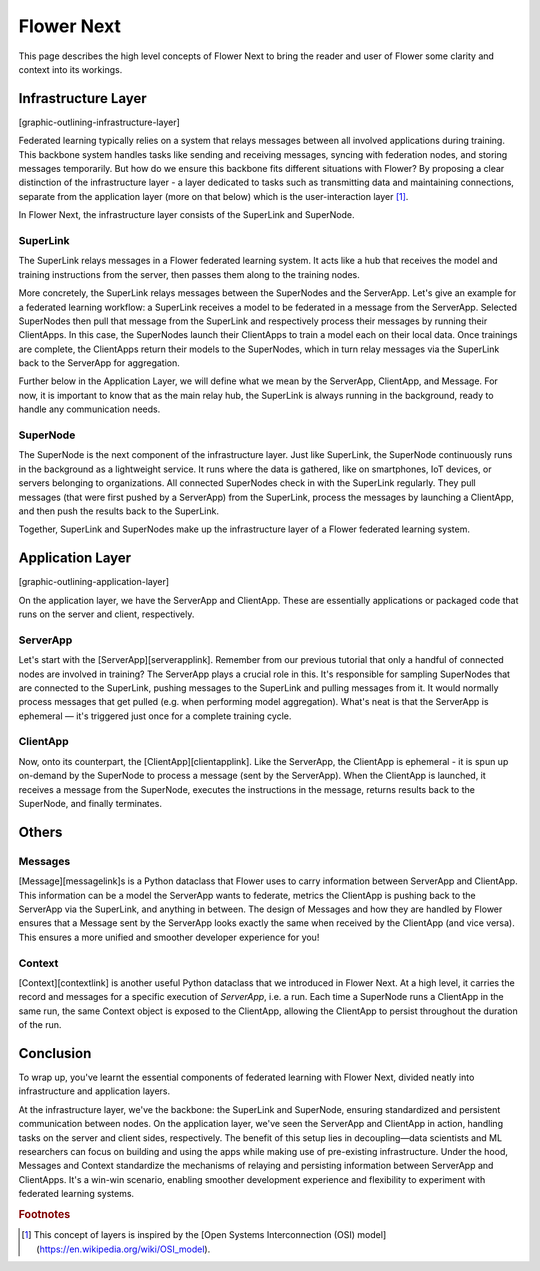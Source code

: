 Flower Next
===========

This page describes the high level concepts of Flower Next to bring the reader and user of Flower some clarity and context into its workings.

Infrastructure Layer
--------------------
[graphic-outlining-infrastructure-layer]

Federated learning typically relies on a system that relays messages between all involved applications during training. This backbone system handles tasks like sending and receiving messages, syncing with federation nodes, and storing messages temporarily. But how do we ensure this backbone fits different situations with Flower? By proposing a clear distinction of the infrastructure layer - a layer dedicated to tasks such as transmitting data and maintaining connections, separate from the application layer (more on that below) which is the user-interaction layer [#f1]_. 

In Flower Next, the infrastructure layer consists of the SuperLink and SuperNode.

SuperLink
~~~~~~~~~
The SuperLink relays messages in a Flower federated learning system. It acts like a hub that receives the model and training instructions from the server, then passes them along to the training nodes.

More concretely, the SuperLink relays messages between the SuperNodes and the ServerApp. Let's give an example for a federated learning workflow: a SuperLink receives a model to be federated in a message from the ServerApp. Selected SuperNodes then pull that message from the SuperLink and respectively process their messages by running their ClientApps. In this case, the SuperNodes launch their ClientApps to train a model each on their local data. Once trainings are complete, the ClientApps return their models to the SuperNodes, which in turn relay messages via the SuperLink back to the ServerApp for aggregation.

..
    TODO: Add section labels where appropriate: https://docs.readthedocs.io/en/stable/guides/cross-referencing-with-sphinx.html#automatically-label-sections

Further below in the Application Layer, we will define what we mean by the ServerApp, ClientApp, and Message. For now, it is important to know that as the main relay hub, the SuperLink is always running in the background, ready to handle any communication needs. 

SuperNode
~~~~~~~~~
The SuperNode is the next component of the infrastructure layer. Just like SuperLink, the SuperNode continuously runs in the background as a lightweight service. It runs where the data is gathered, like on smartphones, IoT devices, or servers belonging to organizations. All connected SuperNodes check in with the SuperLink regularly. They pull messages (that were first pushed by a ServerApp) from the SuperLink, process the messages by launching a ClientApp, and then push the results back to the SuperLink.

Together, SuperLink and SuperNodes make up the infrastructure layer of a Flower federated learning system.

Application Layer
-----------------
[graphic-outlining-application-layer]

On the application layer, we have the ServerApp and ClientApp. These are essentially applications or packaged code that runs on the server and client, respectively.

ServerApp
~~~~~~~~~
Let's start with the [ServerApp][serverapplink]. Remember from our previous tutorial that only a handful of connected nodes are involved in training? The ServerApp plays a crucial role in this. It's responsible for sampling SuperNodes that are connected to the SuperLink, pushing messages to the SuperLink and pulling messages from it. It would normally process messages that get pulled (e.g. when performing model aggregation). What's neat is that the ServerApp is ephemeral — it's triggered just once for a complete training cycle.

ClientApp
~~~~~~~~~
Now, onto its counterpart, the [ClientApp][clientapplink]. Like the ServerApp, the ClientApp is ephemeral - it is spun up on-demand by the SuperNode to process a message (sent by the ServerApp). When the ClientApp is launched, it receives a message from the SuperNode, executes the instructions in the message, returns results back to the SuperNode, and finally terminates. 

..
    <div class="alert alert-info">

    Note

    In the coming weeks, we will introduce the concept of multi-app support. This means that multiple ClientApps can be connected to a single SuperNode. This allows multiple users of the same federation to execute different tasks on the same SuperNode, bringing greater freedom for building and using task-specific apps, all while using the same infrastructure! 

    </div>

Others
------
Messages
~~~~~~~~
[Message][messagelink]s is a Python dataclass that Flower uses to carry information between ServerApp and ClientApp. This information can be a model the ServerApp wants to federate, metrics the ClientApp is pushing back to the ServerApp via the SuperLink, and anything in between. The design of Messages and how they are handled by Flower ensures that a Message sent by the ServerApp looks exactly the same when received by the ClientApp (and vice versa). This ensures a more unified and smoother developer experience for you!

Context
~~~~~~~
[Context][contextlink] is another useful Python dataclass that we introduced in Flower Next. At a high level, it carries the record and messages for a specific execution of `ServerApp`, i.e. a run. Each time a SuperNode runs a ClientApp in the same run, the same Context object is exposed to the ClientApp, allowing the ClientApp to persist throughout the duration of the run.

Conclusion
----------
To wrap up, you've learnt the essential components of federated learning with Flower Next, divided neatly into infrastructure and application layers.

At the infrastructure layer, we've the backbone: the SuperLink and SuperNode, ensuring standardized and persistent communication between nodes. On the application layer, we've seen the ServerApp and ClientApp in action, handling tasks on the server and client sides, respectively. The benefit of this setup lies in decoupling—data scientists and ML researchers can focus on building and using the apps while making use of pre-existing infrastructure. Under the hood, Messages and Context standardize the mechanisms of relaying and persisting information between ServerApp and ClientApps. It's a win-win scenario, enabling smoother development experience and flexibility to experiment with federated learning systems.

.. 
    [clientapp_link]: ref-api/flwr.client.ClientApp.rst
    [serverapp_link]: ref-api/flwr.server.ServerApp.rst
    [builtinmods_link]: how-to-use-built-in-mods.rst
    [message_link]: ref-api/flwr.common.Message.rst
    [context_link]: ref-api/flwr.common.Context.rst

.. rubric:: Footnotes

.. [#f1] This concept of layers is inspired by the [Open Systems Interconnection (OSI) model](https://en.wikipedia.org/wiki/OSI_model).